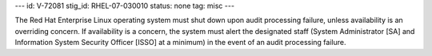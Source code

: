 ---
id: V-72081
stig_id: RHEL-07-030010
status: none
tag: misc
---

The Red Hat Enterprise Linux operating system must shut down upon audit processing failure, unless availability is an overriding concern. If availability is a concern, the system must alert the designated staff (System Administrator [SA] and Information System Security Officer [ISSO] at a minimum) in the event of an audit processing failure.
